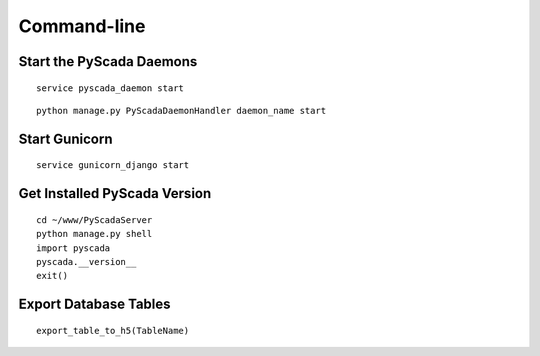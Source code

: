 Command-line
============

Start the PyScada Daemons
-------------------------

::

	service pyscada_daemon start


::

  python manage.py PyScadaDaemonHandler daemon_name start


Start Gunicorn
--------------

::

	service gunicorn_django start


.. _sec-get-installed-pyscada-version:

Get Installed PyScada Version
---------------------------

::

	cd ~/www/PyScadaServer
	python manage.py shell
	import pyscada
	pyscada.__version__
	exit()


Export Database Tables
----------------------

::

	export_table_to_h5(TableName)
